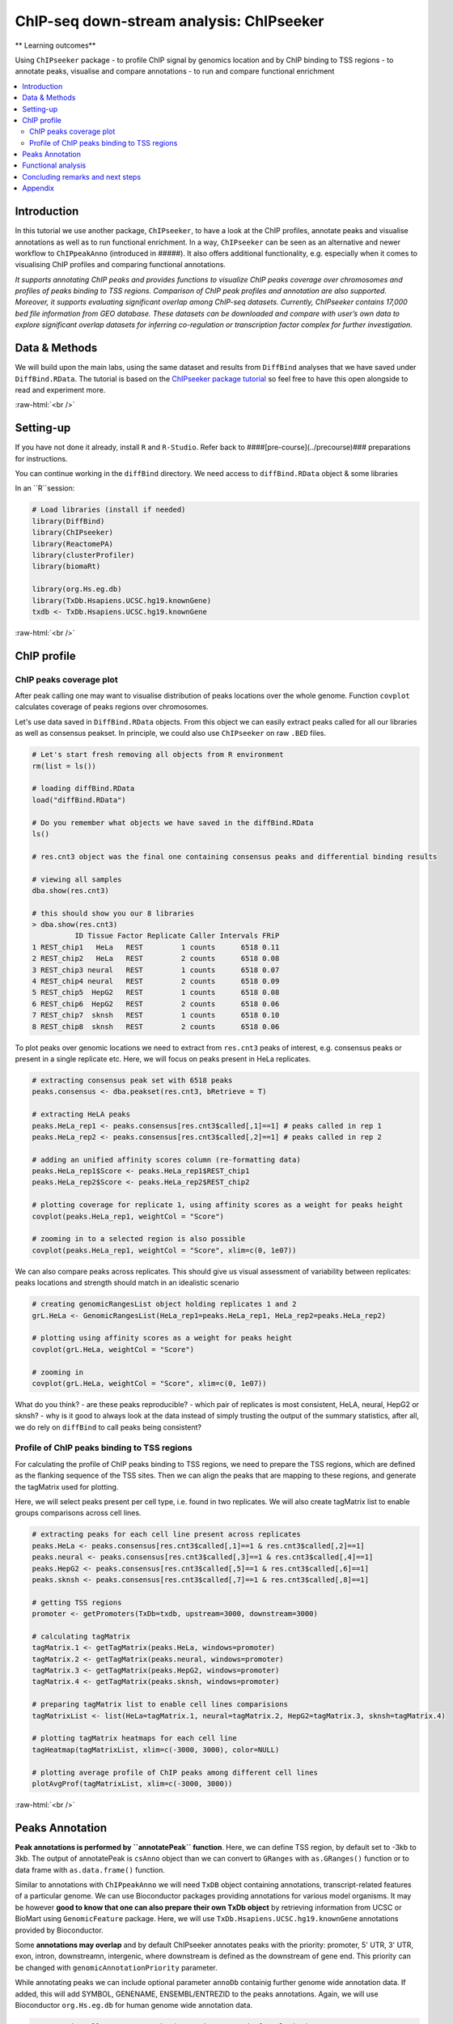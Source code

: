 .. below role allows to use the html syntax, for example :raw-html:`<br />`
.. role:: raw-html(raw)
    :format: html


===========================================
ChIP-seq down-stream analysis: ChIPseeker
===========================================



** Learning outcomes**

Using ``ChIPseeker`` package
- to profile ChIP signal by genomics location and by ChIP binding to TSS regions
- to annotate peaks, visualise and compare annotations
- to run and compare functional enrichment


.. contents:: 
    :local:


Introduction
=============


In this tutorial we use another package, ``ChIPseeker``, to have a look at the ChIP profiles, annotate peaks and visualise annotations as well as to run functional enrichment. In a way, ``ChIPseeker`` can be seen as an alternative and newer workflow to ``ChIPpeakAnno`` (introduced in #####). It also offers additional functionality, e.g. especially when it comes to visualising ChIP profiles and comparing functional annotations.


*It supports annotating ChIP peaks and provides functions to visualize ChIP peaks coverage over chromosomes and profiles of peaks binding to TSS regions. Comparison of ChIP peak profiles and annotation are also supported. Moreover, it supports evaluating significant overlap among ChIP-seq datasets. Currently, ChIPseeker contains 17,000 bed file information from GEO database. These datasets can be downloaded and compare with user’s own data to explore significant overlap datasets for inferring co-regulation or transcription factor complex for further investigation.*


Data & Methods
===============

We will build upon the main labs, using the same dataset and results from ``DiffBind`` analyses that we have saved under ``DiffBind.RData``. The tutorial is based on the `ChIPseeker package tutorial <https://bioconductor.org/packages/release/bioc/vignettes/ChIPseeker/inst/doc/ChIPseeker.html>`_ so feel free to have this open alongside to read and experiment more.

:raw-html:`<br />`

Setting-up
===========

If you have not done it already, install ``R`` and ``R-Studio``. Refer back to ####[pre-course](../precourse)### preparations for instructions.

You can continue working in the ``diffBind`` directory. We need access to ``diffBind.RData`` object & some libraries

In an ``R``session:


.. code-block:: R

	# Load libraries (install if needed)
	library(DiffBind)
	library(ChIPseeker)
	library(ReactomePA)
	library(clusterProfiler)
	library(biomaRt)

	library(org.Hs.eg.db)  
	library(TxDb.Hsapiens.UCSC.hg19.knownGene)
	txdb <- TxDb.Hsapiens.UCSC.hg19.knownGene



:raw-html:`<br />`

ChIP profile
==============


ChIP peaks coverage plot
------------------------

After peak calling one may want to visualise distribution of peaks locations over the whole genome. Function ``covplot`` calculates coverage of peaks regions over chromosomes.

Let's use data saved in ``DiffBind.RData`` objects. From this object we can easily extract peaks called for all our libraries as well as consensus peakset. In principle, we could also use ``ChIPseeker`` on raw ``.BED`` files.

.. code-block:: R

	# Let's start fresh removing all objects from R environment
	rm(list = ls())

	# loading diffBind.RData
	load("diffBind.RData")

	# Do you remember what objects we have saved in the diffBind.RData
	ls()

	# res.cnt3 object was the final one containing consensus peaks and differential binding results

	# viewing all samples
	dba.show(res.cnt3)

	# this should show you our 8 libraries
	> dba.show(res.cnt3)
	          ID Tissue Factor Replicate Caller Intervals FRiP
	1 REST_chip1   HeLa   REST         1 counts      6518 0.11
	2 REST_chip2   HeLa   REST         2 counts      6518 0.08
	3 REST_chip3 neural   REST         1 counts      6518 0.07
	4 REST_chip4 neural   REST         2 counts      6518 0.09
	5 REST_chip5  HepG2   REST         1 counts      6518 0.08
	6 REST_chip6  HepG2   REST         2 counts      6518 0.06
	7 REST_chip7  sknsh   REST         1 counts      6518 0.10
	8 REST_chip8  sknsh   REST         2 counts      6518 0.06



To plot peaks over genomic locations we need to extract from ``res.cnt3`` peaks of interest, e.g. consensus peaks or present in a single replicate etc. Here, we will focus on peaks present in HeLa replicates.

.. code-block:: R

	# extracting consensus peak set with 6518 peaks
	peaks.consensus <- dba.peakset(res.cnt3, bRetrieve = T)

	# extracting HeLA peaks
	peaks.HeLa_rep1 <- peaks.consensus[res.cnt3$called[,1]==1] # peaks called in rep 1
	peaks.HeLa_rep2 <- peaks.consensus[res.cnt3$called[,2]==1] # peaks called in rep 2

	# adding an unified affinity scores column (re-formatting data)
	peaks.HeLa_rep1$Score <- peaks.HeLa_rep1$REST_chip1
	peaks.HeLa_rep2$Score <- peaks.HeLa_rep2$REST_chip2

	# plotting coverage for replicate 1, using affinity scores as a weight for peaks height
	covplot(peaks.HeLa_rep1, weightCol = "Score")

	# zooming in to a selected region is also possible
	covplot(peaks.HeLa_rep1, weightCol = "Score", xlim=c(0, 1e07))




We can also compare peaks across replicates. This should give us visual assessment of variability between replicates: peaks locations and strength should match in an idealistic scenario

.. code-block:: R

	# creating genomicRangesList object holding replicates 1 and 2
	grL.HeLa <- GenomicRangesList(HeLa_rep1=peaks.HeLa_rep1, HeLa_rep2=peaks.HeLa_rep2)

	# plotting using affinity scores as a weight for peaks height
	covplot(grL.HeLa, weightCol = "Score")

	# zooming in
	covplot(grL.HeLa, weightCol = "Score", xlim=c(0, 1e07))



What do you think?
- are these peaks reproducible?
- which pair of replicates is most consistent, HeLA, neural, HepG2 or sknsh?
- why is it good to always look at the data instead of simply trusting the output of the summary statistics, after all, we do rely on ``diffBind`` to call peaks being consistent?


Profile of ChIP peaks binding to TSS regions
--------------------------------------------


For calculating the profile of ChIP peaks binding to TSS regions, we need to prepare the TSS regions, which are defined as the flanking sequence of the TSS sites. Then we can align the peaks that are mapping to these regions, and generate the tagMatrix used for plotting.

Here, we will select peaks present per cell type, i.e. found in two replicates. We will also create tagMatrix list to enable groups comparisons across cell lines.

.. code-block:: R

	# extracting peaks for each cell line present across replicates
	peaks.HeLa <- peaks.consensus[res.cnt3$called[,1]==1 & res.cnt3$called[,2]==1]
	peaks.neural <- peaks.consensus[res.cnt3$called[,3]==1 & res.cnt3$called[,4]==1]
	peaks.HepG2 <- peaks.consensus[res.cnt3$called[,5]==1 & res.cnt3$called[,6]==1]
	peaks.sknsh <- peaks.consensus[res.cnt3$called[,7]==1 & res.cnt3$called[,8]==1]

	# getting TSS regions
	promoter <- getPromoters(TxDb=txdb, upstream=3000, downstream=3000)

	# calculating tagMatrix
	tagMatrix.1 <- getTagMatrix(peaks.HeLa, windows=promoter)
	tagMatrix.2 <- getTagMatrix(peaks.neural, windows=promoter)
	tagMatrix.3 <- getTagMatrix(peaks.HepG2, windows=promoter)
	tagMatrix.4 <- getTagMatrix(peaks.sknsh, windows=promoter)

	# preparing tagMatrix list to enable cell lines comparisions
	tagMatrixList <- list(HeLa=tagMatrix.1, neural=tagMatrix.2, HepG2=tagMatrix.3, sknsh=tagMatrix.4)

	# plotting tagMatrix heatmaps for each cell line
	tagHeatmap(tagMatrixList, xlim=c(-3000, 3000), color=NULL)

	# plotting average profile of ChIP peaks among different cell lines
	plotAvgProf(tagMatrixList, xlim=c(-3000, 3000))


:raw-html:`<br />`

Peaks Annotation
===================

**Peak annotations is performed by ``annotatePeak`` function**. Here, we can define TSS region, by default set to -3kb to 3kb. The output of annotatePeak is ``csAnno`` object than we can convert to ``GRanges`` with ``as.GRanges()`` function or to data frame with ``as.data.frame()`` function.

Similar to annotations with ``ChIPpeakAnno`` we will need ``TxDB`` object containing annotations, transcript-related features of a particular genome. We can use Bioconductor packages providing annotations for various model organisms. It may be however **good to know that one can also prepare their own TxDb object** by retrieving information from UCSC or BioMart using ``GenomicFeature`` package. Here, we will use ``TxDb.Hsapiens.UCSC.hg19.knownGene`` annotations provided by Bioconductor.

Some **annotations may overlap** and by default ChIPseeker annotates peaks with the priority: promoter, 5' UTR, 3' UTR, exon, intron, downstreamn, intergenic, where downstream is defined as the downstream of gene end. This priority can be changed with ``genomicAnnotationPriority`` parameter.

While annotating peaks we can include optional parameter ``annoDb`` containig further genome wide annotation data. If added, this will add SYMBOL, GENENAME, ENSEMBL/ENTREZID to the peaks annotations. Again, we will use Bioconductor ``org.Hs.eg.db`` for human genome wide annotation data.


.. code-block:: R

	# extracting all consensus peaks (repeating commands for clarity)
	peaks.consensus <- dba.peakset(res.cnt3, bRetrieve = T)

	# extracting peaks for each cell line present across replicates (repeating commands for clarity)
	peaks.HeLa <- peaks.consensus[res.cnt3$called[,1]==1 & res.cnt3$called[,2]==1]
	peaks.neural <- peaks.consensus[res.cnt3$called[,3]==1 & res.cnt3$called[,4]==1]
	peaks.HepG2 <- peaks.consensus[res.cnt3$called[,5]==1 & res.cnt3$called[,6]==1]
	peaks.sknsh <- peaks.consensus[res.cnt3$called[,7]==1 & res.cnt3$called[,8]==1]

	# annotating peaks
	peaks.HeLa_ann <- annotatePeak(peaks.HeLa, tssRegion=c(-3000, 3000), TxDb=txdb, annoDb="org.Hs.eg.db")
	peaks.neural_ann <- annotatePeak(peaks.neural, tssRegion=c(-3000, 3000), TxDb=txdb, annoDb="org.Hs.eg.db")
	peaks.HepG2_ann <- annotatePeak(peaks.HepG2, tssRegion=c(-3000, 3000), TxDb=txdb, annoDb="org.Hs.eg.db")
	peaks.sknsh_ann <- annotatePeak(peaks.sknsh, tssRegion=c(-3000, 3000), TxDb=txdb, annoDb="org.Hs.eg.db")

	# previewing annotations summary for HeLa peaks
	peaks.HeLa_ann

	> peaks.HeLa_ann
	Annotated peaks generated by ChIPseeker
	1096/1096  peaks were annotated
	Genomic Annotation Summary:
	              Feature  Frequency
	9    Promoter (<=1kb) 18.2481752
	10   Promoter (1-2kb)  5.0182482
	11   Promoter (2-3kb)  3.2846715
	4              5' UTR  0.1824818
	3              3' UTR  1.7335766
	1            1st Exon  0.1824818
	7          Other Exon  2.6459854
	2          1st Intron 10.3102190
	8        Other Intron 20.6204380
	6  Downstream (<=300)  1.0036496
	5   Distal Intergenic 36.7700730

	# previewing peaks annotations for HeLa peaks
	head(as.data.frame(peaks.HeLa_ann))



We find our genomic annotations in _annotation_ column. Plots, pie and barplot, are supported to visualise these annotations.

.. code-block:: R

	# creating barplot for HeLa peaks genomics annotations
	plotAnnoBar(peaks.HeLa_ann)

	# creating vennpie plot
	vennpie(peaks.HeLa_ann)

	# creating upsetplot showing overlapping annotations
	upsetplot(peaks.HeLa_ann)



We can also use ``plotAnnoBar`` to compare annotations between different datasets, here cell lines. For that, we just need to create a list containing peaks annotations of datasets to compare.

.. code-block:: R

	# creating list holding annotations for different cell lines
	list.annotations <- list(HeLa=peaks.HeLa_ann, neural=peaks.neural_ann, HepG2=peaks.HepG2_ann, sknskh=peaks.sknsh_ann)

	# creating barplot for HeLa, neural, HepG2 and sknsh peaks genomic annotations
	plotAnnoBar(list.annotations)



Finally, we can also visualise distribution of TF-binding loci relative to TSS, for single annotation set or using annotations list for comparisons.

.. code-block:: R

	# plotting distance to TSS for HeLa peaks
	plotDistToTSS(peaks.HeLa_ann)

	# plotting distance to TSS for all cell lines in our annotation list
	plotDistToTSS(list.annotations)



What do you think?
- would you expect such distribution of features?
- do these distributions differ between cell-lines?

:raw-html:`<br />`


Functional analysis
===================

Having obtained annotations to nearest genes, we can perform **functional enrichment analysis to identify predominant biological themes** among these genes by incorporating biological knowledge provided by biological ontologies, incl. GO (Gene Ontology, Ashburner et al. 2000), KEGG (Kyoto Encyclopedia of Genes and Genomes, Kanehisa et al. 2004), DO (Disease Ontology, Schriml et al. 2011) or Reactome (Croft et al. 2013).

Here, we can also use ``seq2gene`` function for linking genomic regions to genes in a **many-to-many mapping**. This function consider host gene (exon/intron), promoter region and flanking gene from intergenic region that may undergo control via cis-regulation.

One can **build on** using ChIPseeker for functional enrichment and annotation as there are several packages by the same author to identify biological themes, i.e. ``ReactomePA`` for reactome pathways enrichment, ``DOSE`` for Disease Ontology, ``clusterProfiler`` for Gene Ontology and KEGG enrichment analysis. Especially `clustserProfiler <http://bioconductor.org/packages/release/bioc/vignettes/clusterProfiler/inst/doc/clusterProfiler.html>`_
comes handy when **visualising and comparing** biological themes, also when comparing functions derived from other omics technologies for integrative analyses.

Here, we will experiment with few functions only. We will search for enriched reactome pathways using genes annotated to peaks by nearest location and allowing for many-to-many mapping. We will also learn how to compare functional annotations between peak sets using GO terms as an example.

We will start by defying our genes background, i.e. genes on chromosome 1 and 2. For this we can use functions from ``BioMart``


.. code-block:: R

	# defining chromosomes
	chrom=c(1,2)

	# defining source
	ensembl=useMart("ensembl")
	ensembl = useDataset("hsapiens_gene_ensembl",mart=ensembl)

	# running query: extracting ENTREZID for genes on chromosome 1 and 2
	genes.chr1chr2 <- getBM(attributes= "entrezgene",
	        filters=c("chromosome_name"),
	        values=list(chrom), mart=ensembl)

	# reformatting output to character string (as required later on by clusterProfiler functions)
	genes.universe <- as.character(as.numeric(as.matrix(genes.chr1chr2)))



Reactome pathway enrichment of genes defined as a) nearest feature to the peaks and b) allowing for many-to-many mapping

.. code-block:: R

	# a: selecting annotated peaks for functional enrichment in object
	data.peaks_ann <- peaks.neural_ann

	# a: fining enriched Reactome pathways using chromosome 1 and 2 genes as a background
	pathway.reac1 <- enrichPathway(as.data.frame(data.peaks_ann)$geneId, universe = genes.universe)

	# a: previewing enriched Reactome pathways
	head(pathway.reac1)


	# b: selecting peaks
	data.peaks <- peaks.neural

	# b: running seq2gene function for many-to-many mapping based on sequence regions (note: no prior peaks annotations here, many-to-many mapping is done from the sequence)
	genes.m2m <- seq2gene(data.peaks, tssRegion = c(-3000, 3000), flankDistance = 3000, TxDb=txdb)

	# b: finding enriched Reactome pathways given many to many mapping and chromosome 1 and 2 genes as a background
	pathway.reac2 <- enrichPathway(genes.m2m, universe = genes.universe)

	# b: creating dotplot to visualise enrichment results
	dotplot(pathway.reac2)



Let's search for enriched GO terms, and let's see how we can do it for all the peak sets together so we can easily compare the results on a ``dotplot``. Also, let's learn how to simplify the output of GO terms using ``simplify`` function, useful in cases where lots of GO terms turn-up to be significant and it becomes difficult to interpret results. ``simply`` function removes redundant GO terms obtained from ``encrichGO`` calling internally ``GoSemSim`` function to calculate similarities among GO terms and removes those highly similar terms by keeping one representative term.

.. code-block:: R

	# creating a gene list with ENTREZID ideas extracted from our annotation list, containing annotated peaks for all four cell lines
	list.genes = lapply(list.annotations, function(i) as.data.frame(i)$geneId)
	names(list.genes) <- sub("_", "\n", names(list.genes))

	# running enrichedGO function to find enriched MF correlation_libraries_normalised on the gene list

	compMF <- compareCluster(geneCluster = list.genes,
	                       fun           = "enrichGO",
	                       pvalueCutoff  = 0.05,
	                       pAdjustMethod = "BH",
	                       OrgDb='org.Hs.eg.db',
	                       ont="MF")

	# comparing results on a dotplot
	dotplot(compMF)

	# simplifying results although here we do not have problems with too many GO terms
	compMF.flr <- simplify(compMF, cutoff = 0.7, by = "p.adjust", select_fun = min, measure = "Wang", semData = NULL)

	# creating a dotplot on reduced GO terms
	dotplot(compMF.flr)




Concluding remarks and next steps
======================================

There are different flavours to functional annotations, and what and how functional annotations should be done is context dependent, i.e. they should be adjusted given available data and biological question being asked. There are many methods out there, all relying on the available annotations and databases, being constantly improved and developed. As a rule of thumb to understand the results and be able to draw biological conclusions, it may be good to think about i) the statistical test behind the method, ii) what is compared against what (i.e. genes vs. background) and which databases are being used (i.e. Reactome, GO, DO, KEGG).

For more examples on what can be done in terms on functional annotations, we recommend reading tutorials on `clusterProfiler <http://bioconductor.org/packages/release/bioc/vignettes/clusterProfiler/inst/doc/clusterProfiler.html#reduce-redundancy-of-enriched-go-terms>`_ and `DOSE <https://bioconductor.org/packages/release/bioc/vignettes/DOSE/inst/doc/DOSE.html>`_, where you can further learn about semantic similarity analysis, disease enrichment analysis, GSEA analysis and much more.


:raw-html:`<br />`


Appendix
========

Figures generated during this session are shown below.


**ChIP profiling**

.. image:: figures/fig-covplot-1.pdf
   			:width: 600px

Fig: Coverage plot for HeLa replicate 1 peaks

----

.. image:: figures/fig-covplot-cmp-1.pdf
   			:width: 600px

Fig: Coverage plot for HeLa replicate 1 and 2 peaks

----

.. image:: figures/fig-covplot-cmp-2.pdf
   			:width: 600px

Fig: Coverage plot for HeLa replicate 1 and 2 peaks (selected region)

----

.. image:: figures/fig-TSS-heatmap-1.pdf
   			:width: 600px

Fig: Heatmap of ChIP peaks among different cell lines

----

.. image:: figures/fig-TSS-avg-profile-1.pdf
   			:width: 600px

Fig: Average profile of ChIP peaks among different cell lines


----

**Peaks annotations**

.. image:: figures/fig-anno-vennpie-1.pdf
   			:width: 600px

Fig: Genomic annotations by vennpie

----

.. image:: figures/fig-anno-barplot-1.pdf
   			:width: 600px

Fig: Genomic annotations by barplot

----

.. image:: figures/fig-anno-upsetplot-1.pdf
   			:width: 600px

Fig: Annotations overlap with UpSetPlot

-----

.. image:: figures/fig-anno-barplot-cmp-1.pdf
   			:width: 600px

Fig: Genomics locations: dataset comparisons with barplot

----

.. image:: figures/fig-anno-dist-to-tss-cmp-1.pdf
   			:width: 600px

Fig: Distance to TSS: datasets comparisons

-----

**Functional annotations**

.. image:: figures/fig-func-reactome-1.pdf
   			:width: 600px

Fig: Dotplot for enriched reactome pathways for neuronal peaks (many-to-many mapping)

-----

.. image:: figures/fig-func-go-1.pdf
   			:width: 600px

Fig: Comparison of enriched GO MF terms (mapping to the nearest gene)

--------

.. image:: figures/fig-func-go-simp-1.pdf
   			:width: 600px

Fig: Comparison of enriched GO MF terms (mapping to the nearest gene) after reducing redundant terms

--------


.. ----

.. Written by: Olga Dethelefsen
